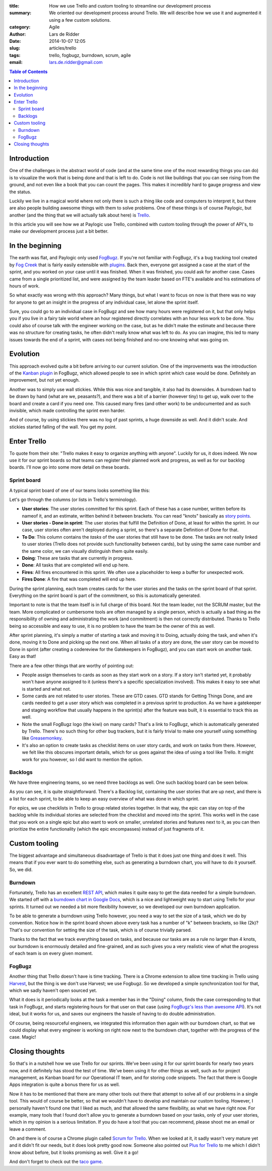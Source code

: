:title: How we use Trello and custom tooling to streamline our development process
:summary: We oriented our development process around Trello. We will describe
          how we use it and augmented it using a few custom solutions.
:category: Agile
:author: Lars de Ridder
:date: 2014-10-07 12:05
:slug: articles/trello
:tags: trello, fogbugz, burndown, scrum, agile
:email: lars.de.ridder@gmail.com

.. contents:: Table of Contents
   :depth: 2

Introduction
============

One of the challenges in the abstract world of code (and at the same time one of
the most rewarding things you can do) is to visualize the work that is being
done and that is left to do. Code is not like buildings that you can see rising
from the ground, and not even like a book that you can count the pages. This
makes it incredibly hard to gauge progress and view the status.

Luckily we live in a magical world where not only there is such a thing like
code and computers to interpret it, but there are also people building awesome
things with them to solve problems. One of these things is of course Paylogic,
but another (and the thing that we will actually talk about here) is `Trello`_.

In this article you will see how we at Paylogic use Trello, combined with custom
tooling through the power of API's, to make our development process just a bit
better.

In the beginning
================

The earth was flat, and Paylogic only used `FogBugz`_. If you're not familiar
with FogBugz, it's a bug tracking tool created by `Fog Creek`_ that is fairly
easily extensible with `plugins`_. Back then, everyone got assigned a case at
the start of the sprint, and you worked on your case until it was finished. When
it was finished, you could ask for another case. Cases came from a single
prioritized list, and were assigned by the team leader based on FTE's available
and his estimations of hours of work.

So what exactly was wrong with this approach? Many things, but what I want to
focus on now is that there was no way for anyone to get an insight in the
progress of any individual case, let alone the sprint itself.

Sure, you could go to an individual case in FogBugz and see how many hours were
registered on it, but that only helps you if you live in a fairy tale world
where an hour registered directly correlates with an hour less work to be done.
You could also of course talk with the engineer working on the case, but as he
didn't make the estimate and because there was no structure for creating tasks,
he often didn't really know what was left to do. As you can imagine, this led to
many issues towards the end of a sprint, with cases not being finished and
no-one knowing what was going on.

Evolution
=========

This approach evolved quite a bit before arriving to our current solution. One
of the improvements was the introduction of the `Kanban plugin`_ in FogBugz,
which allowed people to see in which sprint which case would be done. Definitely
an improvement, but not yet enough.

Another was to simply use wall stickies. While this was nice and tangible, it
also had its downsides. A burndown had to be drawn by hand (what are we,
peasants?), and there was a bit of a barrier (however tiny) to get up, walk over
to the board and create a card if you need one. This caused many fires (and
other work) to be undocumented and as such invisible, which made controlling the
sprint even harder.

And of course, by using stickies there was no log of past sprints, a huge
downside as well. And it didn't scale. And stickies started falling of the wall.
You get my point.

Enter Trello
============

To quote from their site: "Trello makes it easy to organize anything with
anyone". Luckily for us, it does indeed. We now use it for our sprint boards so
that teams can register their planned work and progress, as well as for our
backlog boards. I'll now go into some more detail on these boards.

Sprint board
------------

A typical sprint board of one of our teams looks something like this:

.. image:: |filename|/images/trello/sprint-board.png
    :align: center
    :alt: Sprint board

Let's go through the columns (or lists in Trello's terminology).

- **User stories**: The user stories committed for this sprint. Each of these has
  a case number, written before its nameof it, and an estimate, written behind
  it between brackets. You can read "knots" basically as `story points`_.
- **User stories - Done in sprint**: The user stories that fulfill the Definition
  of Done, at least for within the sprint. In our case, user stories often
  aren't deployed during a sprint, so there's a separate Definition of Done for
  that.
- **To Do**: This column contains the *tasks* of the user stories that still
  have to be done. The tasks are not really linked to user stories (Trello does
  not provide such functionality between cards), but by using the same case
  number and the same color, we can visually distinguish them quite easily.
- **Doing**: These are tasks that are currently in progress.
- **Done**: All tasks that are completed will end up here.
- **Fires**: All fires encountered in this sprint. We often use a placeholder to
  keep a buffer for unexpected work.
- **Fires Done**: A fire that was completed will end up here.

During the sprint planning, each team creates cards for the user stories and the
tasks on the sprint board of that sprint. Everything on the sprint board is part
of the commitment, so this is automatically generated.

Important to note is that the team itself is in full charge of this board. Not
the team leader, not the SCRUM master, but the team. More complicated or
cumbersome tools are often managed by a single person, which is actually a bad
thing as the responsibility of owning and administrating the work (and
commitment) is then not correctly distributed. Thanks to Trello being so
accessible and easy to use, it is no problem to have the team be the owner of
this as well.

After sprint planning, it's simply a matter of starting a task and moving it to
Doing, actually doing the task, and when it's done, moving it to Done and
picking up the next one. When all tasks of a story are done, the user story can
be moved to Done in sprint (after creating a codereview for the Gatekeepers in
FogBugz), and you can start work on another task. Easy as that!

There are a few other things that are worthy of pointing out:

- People assign themselves to cards as soon as they start work on a story. If a
  story isn't started yet, it probably won't have anyone assigned to it (unless
  there's a specific specialization involved). This makes it easy to see what is
  started and what not.
- Some cards are not related to user stories. These are GTD cases. GTD stands
  for Getting Things Done, and are cards needed to get a user story which was
  completed in a previous sprint to production. As we have a gatekeeper and
  staging workflow that usually happens in the sprint(s) after the feature was
  built, it is essential to track this as well.
- Note the small FogBugz logo (the kiwi) on many cards? That's a link to
  FogBugz, which is automatically generated by Trello. There's no such thing for
  other bug trackers, but it is fairly trivial to make one yourself using
  something like `Greasemonkey`_.
- It's also an option to create tasks as checklist items on user story cards,
  and work on tasks from there. However, we felt like this obscures important
  details, which for us goes against the idea of using a tool like Trello. It
  might work for you however, so I did want to mention the option.

Backlogs
--------

We have three engineering teams, so we need three backlogs as well. One such
backlog board can be seen below.

.. image:: |filename|/images/trello/backlog-board.png
    :align: center
    :alt: Backlog board

As you can see, it is quite straightforward. There's a Backlog list, containing
the user stories that are up next, and there is a list for each sprint, to be
able to keep an easy overview of what was done in which sprint.

For epics, we use checklists in Trello to group related stories together. In
that way, the epic can stay on top of the backlog while its individual stories
are selected from the checklist and moved into the sprint. This works well in
the case that you work on a single epic but also want to work on smaller,
unrelated stories and features next to it, as you can then prioritize the entire
functionality (which the epic encompasses) instead of just fragments of it.

Custom tooling
==============

The biggest advantage and simultaneous disadvantage of Trello is that it does
just one thing and does it well. This means that if you ever want to do
something else, such as generating a burndown chart, you will have to do it
yourself. So, we did.

Burndown
--------

Fortunately, Trello has an excellent `REST API`_, which makes it quite easy to
get the data needed for a simple burndown. We started off with a `burndown chart
in Google Docs`_, which is a nice and lightweight way to start using Trello for
your sprints. It turned out we needed a bit more flexibility however, so we
developed our own burndown application.

.. image:: |filename|/images/trello/burndown.png
    :align: center
    :alt: Custom burndown chart

To be able to generate a burndown using Trello however, you need a way to set
the size of a task, which we do by convention. Notice how in the sprint board
shown above every task has a number of "k" between brackets, so like (2k)?
That's our convention for setting the size of the task, which is of course
trivially parsed.

Thanks to the fact that we track everything based on tasks, and because our
tasks are as a rule no larger than 4 knots, our burndown is enormously detailed
and fine-grained, and as such gives you a very realistic view of what the
progress of each team is on every given moment.

FogBugz
-------

Another thing that Trello doesn't have is time tracking. There is a Chrome
extension to allow time tracking in Trello using `Harvest`_, but the thing is we
don't use Harvest; we use Fogbugz. So we developed a simple synchronization tool
for that, which we sadly haven't open sourced yet.

What it does is it periodically looks at the task a member has in the "Doing"
column, finds the case corresponding to that task in FogBugz, and starts
registering hours for that user on that case (using `FogBugz's less than awesome
API`_). It's not ideal, but it works for us, and saves our engineers the hassle
of having to do double administration.

Of course, being resourceful engineers, we integrated this information then
again with our burndown chart, so that we could display what every engineer is
working on right now next to the burndown chart, together with the progress of
the case. Magic!

.. image:: |filename|/images/trello/workon.png
    :align: center
    :alt: Displaying of who works on what case

Closing thoughts
================

So that's in a nutshell how we use Trello for our sprints. We've been using it
for our sprint boards for nearly two years now, and it definitely has stood the
test of time. We've been using it for other things as well, such as for project
management, as Kanban board for our Operational IT team, and for storing code
snippets. The fact that there is Google Apps integration is quite a bonus there
for us as well.

Now it has to be mentioned that there are many other tools out there that
attempt to solve all of our problems in a single tool. This would of course be
better, so that we wouldn't have to develop and maintain our custom tooling.
However, I personally haven't found one that I liked as much, and that allowed
the same flexibility, as what we have right now. For example, many tools that I
found don't allow you to generate a burndown based on your tasks, only of your
user stories, which in my opinion is a serious limitation. If you do have a tool
that you can recommend,  please shoot me an email or leave a comment.

Oh and there is of course a Chrome plugin called `Scrum for Trello`_. When we
looked at it, it sadly wasn't very mature yet and it didn't fit our needs, but
it does look pretty good now. Someone also pointed out `Plus for Trello`_ to me
which I didn't know about before, but it looks promising as well. Give it a go!

And don't forget to check out the `taco game`_.

.. External references:
.. _FogBugz: http://www.fogbugz.com/
.. _Fog Creek: http://www.fogcreek.com/
.. _Trello: http://trello.com/
.. _plugins: http://www.fogcreek.com/fogbugz/plugins/
.. _story points: https://www.scrumalliance.org/community/articles/2014/january/a-practical-guide-story-points-based-estimation.aspx
.. _Greasemonkey: http://www.greasespot.net/
.. _REST API: https://trello.com/docs/
.. _Harvest: https://www.getharvest.com/trello/
.. _Fogbugz's less than awesome API: http://help.fogcreek.com/8202/xml-api
.. _Scrum for Trello: https://chrome.google.com/webstore/detail/scrum-for-trello/jdbcdblgjdpmfninkoogcfpnkjmndgje?hl=en
.. _Kanban plugin: http://www.fogcreek.com/fogbugz/plugins/plugin.aspx?ixPlugin=15
.. _burndown chart in Google Docs: http://echobehind.wordpress.com/2012/06/28/create-your-own-burndown-chart-using-trello-api-and-google-apps-script/
.. _Plus for Trello: https://chrome.google.com/webstore/detail/plus-for-trello/gjjpophepkbhejnglcmkdnncmaanojkf/related?hl=en
.. _taco game: https://trello.com/taco-game
